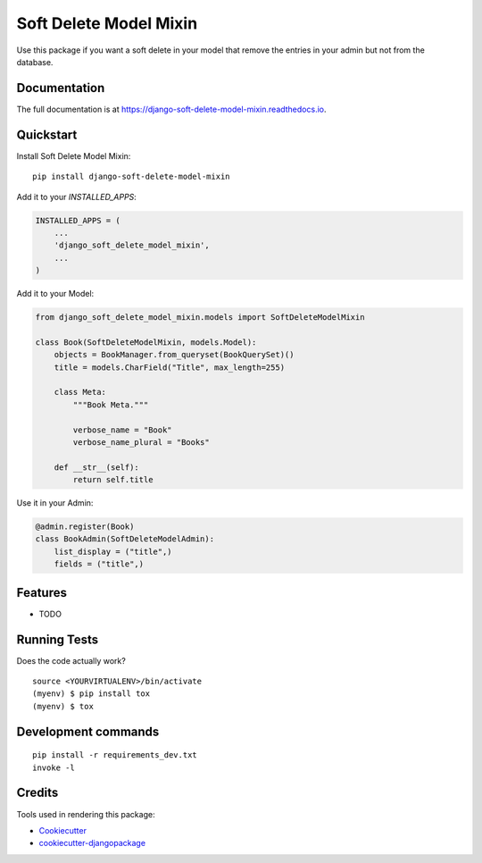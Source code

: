 =============================
Soft Delete Model Mixin
=============================

.. image:: https://badge.fury.io/py/django-soft-delete-model-mixin.svg
    :target: https://badge.fury.io/py/django-soft-delete-model-mixin

.. image:: https://travis-ci.org/frankhood/django-soft-delete-model-mixin.svg?branch=master
    :target: https://travis-ci.org/frankhood/django-soft-delete-model-mixin

.. image:: https://codecov.io/gh/frankhood/django-soft-delete-model-mixin/branch/master/graph/badge.svg
    :target: https://codecov.io/gh/frankhood/django-soft-delete-model-mixin

Use this package if you want a soft delete in your model that remove the entries in your admin but not from the database.

Documentation
-------------

The full documentation is at https://django-soft-delete-model-mixin.readthedocs.io.

Quickstart
----------

Install Soft Delete Model Mixin::

    pip install django-soft-delete-model-mixin

Add it to your `INSTALLED_APPS`:

.. code-block:: python

    INSTALLED_APPS = (
        ...
        'django_soft_delete_model_mixin',
        ...
    )

Add it to your Model:

.. code-block:: python

    from django_soft_delete_model_mixin.models import SoftDeleteModelMixin

    class Book(SoftDeleteModelMixin, models.Model):
        objects = BookManager.from_queryset(BookQuerySet)()
        title = models.CharField("Title", max_length=255)

        class Meta:
            """Book Meta."""

            verbose_name = "Book"
            verbose_name_plural = "Books"

        def __str__(self):
            return self.title
            
Use it in your Admin:

.. code-block:: python

    @admin.register(Book)
    class BookAdmin(SoftDeleteModelAdmin):
        list_display = ("title",)
        fields = ("title",)

Features
--------

* TODO

Running Tests
-------------

Does the code actually work?

::

    source <YOURVIRTUALENV>/bin/activate
    (myenv) $ pip install tox
    (myenv) $ tox


Development commands
---------------------

::

    pip install -r requirements_dev.txt
    invoke -l


Credits
-------

Tools used in rendering this package:

*  Cookiecutter_
*  `cookiecutter-djangopackage`_

.. _Cookiecutter: https://github.com/audreyr/cookiecutter
.. _`cookiecutter-djangopackage`: https://github.com/pydanny/cookiecutter-djangopackage
